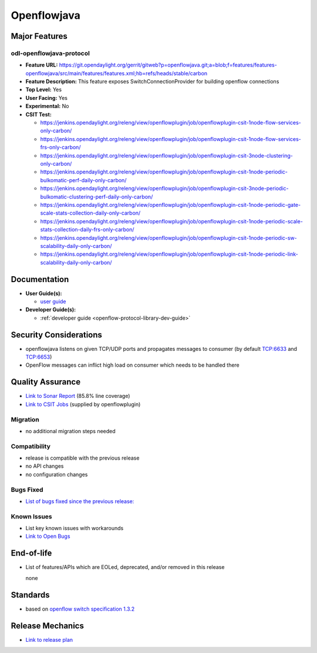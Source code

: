 ============
Openflowjava
============

Major Features
==============

odl-openflowjava-protocol
-------------------------

* **Feature URL:** https://git.opendaylight.org/gerrit/gitweb?p=openflowjava.git;a=blob;f=features/features-openflowjava/src/main/features/features.xml;hb=refs/heads/stable/carbon
* **Feature Description:**  This feature exposes SwitchConnectionProvider for building openflow connections
* **Top Level:** Yes
* **User Facing:** Yes
* **Experimental:** No
* **CSIT Test:**

  * https://jenkins.opendaylight.org/releng/view/openflowplugin/job/openflowplugin-csit-1node-flow-services-only-carbon/
  * https://jenkins.opendaylight.org/releng/view/openflowplugin/job/openflowplugin-csit-1node-flow-services-frs-only-carbon/
  * https://jenkins.opendaylight.org/releng/view/openflowplugin/job/openflowplugin-csit-3node-clustering-only-carbon/
  * https://jenkins.opendaylight.org/releng/view/openflowplugin/job/openflowplugin-csit-1node-periodic-bulkomatic-perf-daily-only-carbon/
  * https://jenkins.opendaylight.org/releng/view/openflowplugin/job/openflowplugin-csit-3node-periodic-bulkomatic-clustering-perf-daily-only-carbon/
  * https://jenkins.opendaylight.org/releng/view/openflowplugin/job/openflowplugin-csit-1node-periodic-gate-scale-stats-collection-daily-only-carbon/
  * https://jenkins.opendaylight.org/releng/view/openflowplugin/job/openflowplugin-csit-1node-periodic-scale-stats-collection-daily-frs-only-carbon/
  * https://jenkins.opendaylight.org/releng/view/openflowplugin/job/openflowplugin-csit-1node-periodic-sw-scalability-daily-only-carbon/
  * https://jenkins.opendaylight.org/releng/view/openflowplugin/job/openflowplugin-csit-1node-periodic-link-scalability-daily-only-carbon/

Documentation
=============

* **User Guide(s):**

  * `user guide <https://wiki.opendaylight.org/view/Openflow_Protocol_Library:Startup_Guide>`_

* **Developer Guide(s):**

  * :ref:`developer guide <openflow-protocol-library-dev-guide>`

Security Considerations
=======================

* openflowjava listens on given TCP/UDP ports and propagates messages to consumer (by default TCP:6633 and TCP:6653)
* OpenFlow messages can inflict high load on consumer which needs to be handled there

Quality Assurance
=================

* `Link to Sonar Report <https://sonar.opendaylight.org/overview?id=11724>`_ (85.8% line coverage)
* `Link to CSIT Jobs <https://jenkins.opendaylight.org/releng/view/openflowplugin/>`_ (supplied by openflowplugin)

Migration
---------

* no additional migration steps needed

Compatibility
-------------

* release is compatible with the previous release
* no API changes
* no configuration changes

Bugs Fixed
----------

* `List of bugs fixed since the previous release: <https://bugs.opendaylight.org/buglist.cgi?bug_status=RESOLVED&chfield=target_milestone&chfieldto=Now&component=General&f1=cf_target_milestone&f2=cf_target_milestone&f3=cf_target_milestone&f4=cf_target_milestone&f5=cf_target_milestone&j_top=AND_G&list_id=78956&o1=substring&product=openflowjava&query_format=advanced&resolution=FIXED&resolution=INVALID&resolution=WONTFIX&resolution=DUPLICATE&resolution=WORKSFORME&v1=Carbon>`_

Known Issues
------------

* List key known issues with workarounds
* `Link to Open Bugs <https://bugs.opendaylight.org/buglist.cgi?bug_status=UNCONFIRMED&bug_status=CONFIRMED&bug_status=IN_PROGRESS&bug_status=WAITING_FOR_REVIEW&chfield=target_milestone&chfieldto=Now&component=General&f1=cf_target_milestone&f2=cf_target_milestone&f3=cf_target_milestone&f4=cf_target_milestone&f5=cf_target_milestone&f6=cf_target_milestone&j_top=AND_G&list_id=78961&o1=substring&product=openflowjava&query_format=advanced&resolution=---&v1=Carbon>`_

End-of-life
===========

* List of features/APIs which are EOLed, deprecated, and/or removed in this
  release

  none

Standards
=========

* based on `openflow switch specification 1.3.2 <https://www.opennetworking.org/images/stories/downloads/sdn-resources/onf-specifications/openflow/openflow-spec-v1.3.2.pdf>`_

Release Mechanics
=================

* `Link to release plan <https://wiki.opendaylight.org/view/Openflow_Protocol_Library:Carbon_Release_Plan>`_
